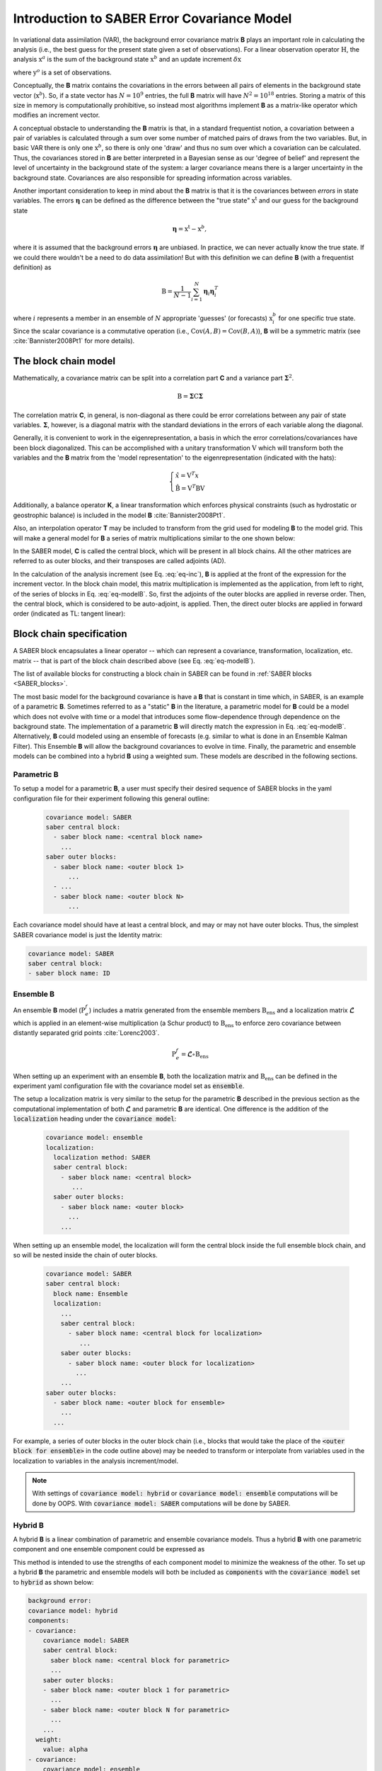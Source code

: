 .. _SABER_intro:

Introduction to SABER Error Covariance Model
============================================

In variational data assimilation (VAR), the background error covariance matrix **B** plays an important role in
calculating the analysis (i.e., the best guess for the present state given a set of observations). For a
linear observation operator :math:`\textbf{H}`, the analysis :math:`\textbf{x}^a` is the sum of the background state
:math:`\textbf{x}^b` and an update increment :math:`\delta \textbf{x}`

.. math::
  :label: eq-inc
    
   \delta \textbf{x} = \textbf{B}\textbf{H}^T (\textbf{R} + \textbf{H}\textbf{B}\textbf{H}^T)^{-1} (\textbf{y}^o - H(\textbf{x}^b)),
  
where :math:`\textbf{y}^o` is a set of observations.

Conceptually, the **B** matrix contains the covariations in the errors between all pairs of elements in the
background state vector (:math:`\textbf{x}^b`). So, if a state vector has :math:`N = 10^9` entries, the full **B** matrix
will have :math:`N^2 = 10^{18}` entries. Storing a matrix of this size in memory is computationally prohibitive, so
instead most algorithms implement **B** as a matrix-like operator which modifies an increment vector.

A conceptual obstacle to understanding the **B** matrix is that, in a standard frequentist notion,
a covariation between a pair of variables is calculated through a sum over some number of matched pairs of draws
from the two variables. But, in basic VAR there is only one :math:`\textbf{x}^b`, so there is only one 'draw' and thus no
sum over which a covariation can be calculated. Thus, the covariances stored in **B** are better interpreted in
a Bayesian sense as our 'degree of belief' and represent the level of uncertainty in the background state of the
system: a larger covariance means there is a larger uncertainty in the background state. Covariances are also
responsible for spreading information across variables.

Another important consideration to keep in mind about the **B** matrix is that it is the covariances between
*errors* in state variables. The errors :math:`\boldsymbol{\eta}` can be defined as the difference between the "true state"
:math:`\textbf{x}^{\text{t}}` and our guess for the background state

.. math::

    \boldsymbol{\eta} = \textbf{x}^{\text{t}} - \textbf{x}^b,

where it is assumed that the background errors :math:`\boldsymbol{\eta}` are unbiased.
In practice, we can never actually know the true state. If we could there wouldn't be a need to do data
assimilation! But with this definition we can define **B** (with a frequentist definition) as

.. math::
    
    \textbf{B} = \dfrac{1}{N-1} \sum^{N}_{i=1} \boldsymbol{\eta}_i \boldsymbol{\eta}_i^{T}

where :math:`i` represents a member in an ensemble of :math:`N` appropriate 'guesses' (or forecasts)
:math:`\textbf{x}^b_i` for one specific true state. Since the scalar covariance is a commutative operation
(i.e., :math:`\text{Cov}(A,B) = \text{Cov}(B,A)`), **B** will be a symmetric matrix (see :cite:`Bannister2008Pt1`
for more details).

The block chain model
^^^^^^^^^^^^^^^^^^^^^

Mathematically, a covariance matrix can be split into a correlation part **C** and a variance part :math:`\boldsymbol{\Sigma}^2`.

.. math::

    \textbf{B} = \boldsymbol{\Sigma} \textbf{C} \boldsymbol{\Sigma}

The correlation matrix **C**, in general, is non-diagonal as there could be error correlations between any pair
of state variables. :math:`\boldsymbol{\Sigma}`, however, is a diagonal matrix with the standard deviations in
the errors of each variable along the diagonal.

Generally, it is convenient to work in the eigenrepresentation, a basis in which the error correlations/covariances have
been block diagonalized. This can be accomplished with a unitary transformation :math:`\textbf{V}` which will transform
both the variables and the **B** matrix from the 'model representation' to the eigenrepresentation (indicated with the
hats):

.. math::
    
    \begin{cases}
    \hat{x}  = \textbf{V}^T x \\
    \hat{\textbf{B}} = \textbf{V}^T \textbf{B} \textbf{V}
    \end{cases}

Additionally, a balance operator **K**, a linear transformation which enforces physical constraints (such as hydrostatic or
geostrophic balance) is included in the model **B** :cite:`Bannister2008Pt1`.

Also, an interpolation operator **T** may be included to transform from the grid used for modeling **B** to the model grid.
This will make a general model for **B** a series of matrix multiplications similar to the one shown below:

.. math::
  :label: eq-modelB
  
  \textbf{B} = \textbf{TVK} \boldsymbol{\Sigma} \textbf{C} \boldsymbol{\Sigma} \textbf{K}^T \textbf{V}^T \textbf{T}^T

In the SABER model, **C** is called the central block, which will be present in all block chains. All the other matrices
are referred to as outer blocks, and their transposes are called adjoints (AD). 

In the calculation of the analysis increment (see Eq. :eq:`eq-inc`), **B** is applied
at the front of the expression for the increment vector. In the block chain model, this matrix multiplication
is implemented as the application, from left to right, of the series of blocks in Eq. :eq:`eq-modelB`. So, 
first the adjoints of the outer blocks are applied in reverse order. 
Then, the central block, which is considered to be auto-adjoint, is applied.
Then, the direct outer blocks are applied in forward order (indicated as TL: tangent linear):

.. image:: fig/figure_saber_blocks_2.jpg
   :align: center
   :scale: 20%


Block chain specification
^^^^^^^^^^^^^^^^^^^^^^^^^

A SABER block encapsulates a linear operator -- which can represent a covariance, transformation,
localization, etc. matrix -- that is part of the block chain described above (see Eq. :eq:`eq-modelB`).

The list of available blocks for constructing a block chain in SABER can be found in :ref:`SABER blocks <SABER_blocks>`.

The most basic model for the background covariance is have a **B** that is constant in time which, in SABER, is an example
of a parametric **B**. Sometimes referred to as a "static" **B** in the literature, a parametric model for **B** could be a model
which does not evolve with time or a model that introduces some flow-dependence through dependence on the background state.
The implementation of a parametric **B** will directly match the expression in Eq. :eq:`eq-modelB`. Alternatively, **B**
could modeled using an ensemble of forecasts (e.g. similar to what is done in an Ensemble Kalman Filter). This Ensemble
**B** will allow the background covariances to evolve in time. Finally, the parametric and ensemble models can be combined
into a hybrid **B** using a weighted sum. These models are described in the following sections.

Parametric **B**
----------------

To setup a model for a parametric **B**, a user must specify their desired sequence of SABER blocks 
in the yaml configuration file for their experiment following this general outline:

  .. code-block:: yaml

    covariance model: SABER
    saber central block:
      - saber block name: <central block name>
        ...
    saber outer blocks:
      - saber block name: <outer block 1>
          ...
      - ...
      - saber block name: <outer block N>
          ...

Each covariance model should have at least a central block, and may or may not have outer blocks. 
Thus, the simplest SABER covariance model is just the Identity matrix:

.. code-block:: yaml

  covariance model: SABER
  saber central block: 
  - saber block name: ID

.. When the :code:`covariance model` is set as :code:`SABER`, a parametric block chain is used

Ensemble **B**
--------------

An ensemble **B** model (:math:`\textbf{P}^f_e`) includes a matrix generated from the ensemble members :math:`\textbf{B}_{\text{ens}}` and a localization
matrix :math:`\boldsymbol{\mathcal{L}}` which is applied in an element-wise multiplication (a Schur product) to :math:`\textbf{B}_{\text{ens}}` to enforce
zero covariance between distantly separated grid points :cite:`Lorenc2003`.

.. math::

    \textbf{P}^f_e = \boldsymbol{\mathcal{L}} \circ \textbf{B}_{\text{ens}}

When setting up an experiment with an ensemble **B**, both the localization matrix and :math:`\textbf{B}_{\text{ens}}`
can be defined in the experiment yaml configuration file with the covariance model set as :code:`ensemble`.

The setup a localization matrix is very similar to the setup for the parametric **B** described in the previous section as the computational
implementation of both :math:`\boldsymbol{\mathcal{L}}` and parametric **B** are identical. One difference is the addition of the :code:`localization` heading under
the :code:`covariance model`:


  .. code-block:: yaml

    covariance model: ensemble
    localization:
      localization method: SABER
      saber central block:
        - saber block name: <central block>
           ...
      saber outer blocks:
        - saber block name: <outer block>
          ...
        ...

When setting up an ensemble model, the localization will form the central block inside the full ensemble
block chain, and so will be nested inside the chain of outer blocks.

  .. code-block:: yaml

    covariance model: SABER
    saber central block:
      block name: Ensemble      
      localization:
        ...
        saber central block:
          - saber block name: <central block for localization>
             ...
        saber outer blocks:
          - saber block name: <outer block for localization>
            ...
        ...
    saber outer blocks:
      - saber block name: <outer block for ensemble>
        ...
      ...

For example, a series of outer blocks in the outer block chain (i.e., blocks that would take the place of the
:code:`<outer block for ensemble>` in the code outline above) may be needed to transform or interpolate from
variables used in the localization to variables in the analysis increment/model.

.. note::

  With settings of :code:`covariance model: hybrid` or :code:`covariance model: ensemble` computations will
  be done by OOPS. With  :code:`covariance model: SABER` computations will be done by SABER.

Hybrid **B**
------------

A hybrid **B** is a linear combination of parametric and ensemble covariance models. Thus a hybrid **B** with
one parametric component and one ensemble component could be expressed as

.. math::
  :label: eq-hybridB

  \textbf{B} = \alpha \textbf{B}_{s} + \beta \boldsymbol{\mathcal{L}} \circ \textbf{B}_{\text{ens}}.

This method is intended to use the strengths of each component model to minimize the weakness of the other. To set up a
hybrid **B** the parametric and ensemble models will both be included as :code:`components` with the :code:`covariance model`
set to :code:`hybrid` as shown below:

.. code-block:: yaml

  background error:
  covariance model: hybrid
  components:
  - covariance:
      covariance model: SABER
      saber central block:
        saber block name: <central block for parametric>
        ...
      saber outer blocks:
      - saber block name: <outer block 1 for parametric>
        ...
      - saber block name: <outer block N for parametric>
        ...
      ...
    weight:
      value: alpha
  - covariance:
      covariance model: ensemble
      ...
      localization:
        ...
        saber central block:
          - saber block name: <central block for localization>
            ...
        saber outer blocks:
          - saber block name: <outer block for localization>
          ...
      saber outer blocks:
        - saber block name: <outer block for ensemble>
          ...
      ...
    weight:
      value: beta

For an even more general model, a user can add extra terms to the sum in Eq. :eq:`eq-hybridB` by setting up additional
covariance components under the :code:`components` heading in the yaml file, as long as the weights add up to one.

.. note::

  With settings of :code:`covariance model: hybrid` or :code:`covariance model: ensemble` computations will
  be done by OOPS. With  :code:`covariance model: SABER` computations will be done by SABER.
  

Interfaces
^^^^^^^^^^
All SABER blocks have a constructor that takes as input arguments:

- a oops GeometryData,
- a list of outer variables,
- a configuration with elements on the SABER error covariance,
- a set of SABER block parameters (see next section),
- a background,
- a first guess,
- a valid time.

A single Atlas FieldSet is passed as argument for all the SABER block application methods.
Blocks are sometimes interoperable in any order. Coordinate transformations
and interpolations, however, are not generally interoperable. SABER blocks will implement each of
the four following methods (except central blocks which will only implement the first two methods):

- :code:`randomize`: Fill the input Atlas FieldSet with a a random vector of centered Gaussian distribution of unit variance and multiply by the "square-root" of the block. For central blocks only. 
- :code:`multiply`: apply the block to an input Atlas FieldSet. Required for all blocks.
- :code:`multiplyAD`: apply the adjoint of the block to an input Atlas FieldSet. For outer blocks only.
- :code:`leftInverseMultiply`: apply the inverse of the block to an input Atlas FieldSet. For outer blocks only.

Other methods are used to glue the blocks together when building a SABER error covariance, from the outermost block to the innermost: 

- :code:`innerGeometryData()`: returns the oops GeometryData for the next block. For outer blocks only. 
- :code:`innerVars()`: returns the oops Variables for the next block. For outer blocks only. 


Methods that are only used to calibrate an error covariance model are presented in the :ref:`section on calibration <calibration>`. 

Among the other methods, note that the :code:`read()` method should be used to read any calibration data, i.e. block data that can be estimated from an ensemble of forecasts.

Base parameters
^^^^^^^^^^^^^^^
.. _SABER_blocks_parameters:

All SABER blocks share some common base parameters, and have their own specific parameters (see :ref:`SABER blocks <SABER_blocks>`). These base parameters are:

- :code:`saber block name`: the name of the SABER block. Only parameter that is not optional.
- :code:`active variables`: variables modified by the block. This should include at least the variables returned by the :code:`mandatoryActiveVars()` block method.
- :code:`read`: a configuration to be used by the block at construction time. If a configuration is given, the block is used in read mode. Cannot be used with :code:`calibration`.
- :code:`calibration`: a configuration to be used by the block at construction time. If a configuration is given, the block is used in calibration mode. Cannot be used with :code:`read`.
- :code:`ensemble transform`: transform parameters, for the :code:`Ensemble` block only.
- :code:`localization`: localization parameters, for the :code:`Ensemble` block only.
- :code:`skip inverse`: boolean flag to skip application of the inverse in calibration mode. Defaults is :code:`false`.
- :code:`state variables to inverse`: state variables to be interpolated at construction time from one functionSpace to another. To be used for interpolation blocks only, when the outer and inner Geometry differ. Default is no variables.

Other parameters related to testing are listed in :ref:`SABER block testing <saber_testing>`.
